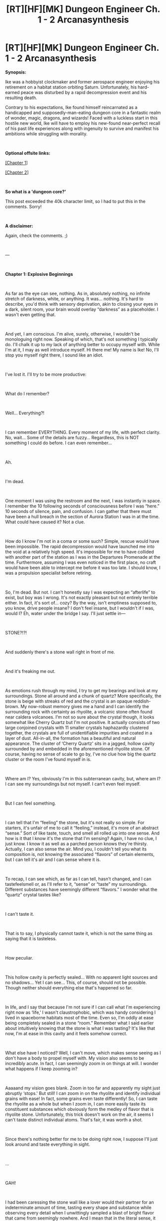 #+TITLE: [RT][HF][MK] Dungeon Engineer Ch. 1 - 2 Arcanasynthesis

* [RT][HF][MK] Dungeon Engineer Ch. 1 - 2 Arcanasynthesis
:PROPERTIES:
:Author: Hoophy97
:Score: 17
:DateUnix: 1566788327.0
:DateShort: 2019-Aug-26
:FlairText: RT
:END:
*Synopsis:*

Ike was a hobbyist clockmaker and former aerospace engineer enjoying his retirement on a habitat station orbiting Saturn. Unfortunately, his hard-earned peace was disturbed by a rapid decompression event and his resulting death.

Contrary to his expectations, Ike found himself reincarnated as a handicapped and supposedly-man-eating dungeon core in a fantastic realm of wonder, magic, dragons, and wizards! Faced with a luckless start in this hostile new world, Ike will have to employ his new-found near-perfect recall of his past life experiences along with ingenuity to survive and manifest his ambitions while struggling with morality.

​

*Optional offsite links:*

[[https://www.royalroad.com/fiction/25361/dungeon-engineer/chapter/370567/chapter-1-explosive-beginnings][[Chapter 1]]]

[[https://www.royalroad.com/fiction/25361/dungeon-engineer/chapter/370877/chapter-2-arcanasynthesis][[Chapter 2]]]

​

*So what is a 'dungeon core?'*

This post exceeded the 40k character limit, so I had to put this in the comments. Sorry!

​

*A disclaimer:*

Again, check the comments. ;)

​

---

​

*Chapter 1: Explosive Beginnings*

​

As far as the eye can see, nothing. As in, absolutely nothing, no infinite stretch of darkness, white, or anything. It was... nothing. It's hard to describe, you'd think with sensory deprivation, akin to closing your eyes in a dark, silent room, your brain would overlay “darkness” as a placeholder. I wasn't even getting that.

​

And yet, I am conscious. I'm alive, surely, otherwise, I wouldn't be monologuing right now. Speaking of which, that's not something I typically do. I'll chalk it up to my lack of anything better to occupy myself with. While I'm at it, I may as well introduce myself. Hi there me! My name is Ike! No, I'll stop you myself right there, I sound like an idiot.

​

I've lost it. I'll try to be more productive:

​

What do I remember?

​

Well... Everything?!

​

I can remember EVERYTHING. Every moment of my life, with perfect clarity. No, wait... Some of the details are fuzzy... Regardless, this is NOT something I could do before. I can even remember...

​

Ah.

​

I'm dead.

​

One moment I was using the restroom and the next, I was instantly in space. I remember the 10 following seconds of consciousness before I was “here.” 10 seconds of silence, pain, and confusion. I can gather that there must have been a hull breach in the section of Aurora Station I was in at the time. What could have caused it? Not a clue.

​

How do I know I'm not in a coma or some such? Simple, rescue would have been impossible. The rapid decompression would have launched me into the void at a relatively high speed. It's impossible for me to have collided with another part of the station as I was in the Departures Promenade at the time. Furthermore, assuming I was even noticed in the first place, no craft would have been able to intercept me before it was too late. I should know, I was a propulsion specialist before retiring.

​

So, I'm dead. But not. I can't honestly say I was expecting an “afterlife” to exist, but boy was I wrong. It's not exactly pleasant but not entirely terrible either. In fact, it's sort of... cozy? By the way, isn't emptiness supposed to, you know, drive people insane? I don't feel insane, but I wouldn't if I was, would I? Eh, water under the bridge I say. I'll just settle in---

​

STONE?!?!

​

And suddenly there's a stone wall right in front of me.

​

And it's freaking me out.

​

As emotions rush through my mind, I try to get my bearings and look at my surroundings. Stone all around and a chunk of quartz? More specifically, the stone is beige with streaks of red and the crystal is an opaque reddish-brown. My now-robust memory gives me a hand and I can identify the surrounding rock with certainty as rhyolite, a volcanic stone often found near caldera volcanoes. I'm not so sure about the crystal though, it looks somewhat like Cherry Quartz but I'm not positive. It actually consists of two large conjoined crystals with 11 smaller crystals haphazardly clustered together, the crystals are full of unidentifiable impurities and coated in a layer of dust. All-in-all, the formation has a beautiful and natural appearance. The cluster of ‘Cherry Quartz' sits in a jagged, hollow cavity surrounded by and embedded in the aforementioned rhyolite stone. Of course, having no sense of scale to go by, I've no clue how big the quartz cluster or the room I've found myself in is.

​

Where am I? Yes, obviously I'm in this subterranean cavity, but, where am I? I can see my surroundings but not myself. I can't even feel myself.

​

But I can feel something.

​

I can tell that I'm “feeling” the stone, but it's not really so simple. For starters, it's unfair of me to call it “feeling,” instead, it's more of an abstract “sense.” Sort of like taste, touch, and smell all rolled up into one sense. And how is it that I know it's the stone that I'm sensing? Again, I have no clue, I just know. I know it as well as a parched person knows they're thirsty. Actually, I can also sense the air. Mind you, I couldn't tell you what its composition is, not knowing the associated “flavors” of certain elements, but I can tell it's air and I can sense where it is.

​

To recap, I can see which, as far as I can tell, hasn't changed, and I can tastefeelsmell or, as I'll refer to it, “sense” or “taste” my surroundings. Different substances have seemingly different “flavors.” I wonder what the “quartz” crystal tastes like?

​

I can't taste it.

​

That is to say, I physically cannot taste it, which is not the same thing as saying that it is tasteless.

​

How peculiar.

​

This hollow cavity is perfectly sealed... With no apparent light sources and no shadows... Yet I can see... This, of course, should not be possible. Though neither should everything else that's happened so far.

​

In life, and I say that because I'm not sure if I can call what I'm experiencing right now as ‘life,' I wasn't claustrophobic, which was handy considering I lived in spaceborne habitats most of the time. Even so, I'm oddly at ease being completely sealed in a stone “room.” Remember what I said earlier about intuitively knowing that the stone is what I was tasting? It's like that now, I'm at ease in this cavity and it feels somehow correct.

​

What else have I noticed? Well, I can't move, which makes sense seeing as I don't have a body to propel myself with. My vision also seems to be incredibly acute. In fact, I can seemingly zoom in on things at will. I wonder what happens if I keep zooming in?

​

Aaaaand my vision goes blank. Zoom in too far and apparently my sight just abruptly ‘stops.' But still! I can zoom in on the rhyolite and identify individual grains with ease! In fact, some grains even taste differently! So, I can taste the rhyolite as a whole but when I zoom in, I can more easily taste its constituent substances which obviously form the medley of flavor that is rhyolite stone. Unfortunately, this trick doesn't work on the air, it seems I can't taste distinct individual atoms. That's fair, it was worth a shot.

​

Since there's nothing better for me to be doing right now, I suppose I'll just look around and taste everything in sight.

​

...

​

GAH!

​

I had been caressing the stone wall like a lover would their partner for an indeterminate amount of time, tasting every shape and substance while observing every detail when I unwittingly sampled a blast of bright flavor that came from seemingly nowhere. And I mean that in the literal sense, it truly tasted bright. It tasted like... Light? It did, I swear it! It's one of those things again, instinct, if you will, it just feels correct. It was so delicious, so scrumptious, so bursting with yellow flavor, I must have more. I'll be ready for it next time, I don't know what I'll do, but I know I'll be ready.

​

And so, I continued to lovingly fondle my surroundings while staying alert for the flashy thing again. Not in vain either, very soon I tasted it again! This time I wrapped my ‘sense' around it and instantly blacked out.

​

...

​

Waking up is strange when you don't have eyelids or a body, you're just suddenly conscious with a powerful voice blasting into your mind, such is life.

​

Voice?

​

I can hear a disturbingly generic, normal voice, speaking to me in English, which is nice.

​

<Congratulations are upon you, newborn Dungeon Core, you have grasped your first mana flare and will now passively absorb ambient mana.>

​

Dungeon Core? Mana? Who are you?

​

...

​

Nothing.

​

Assuming the mysterious voice is telling the truth and it means what I think it does, mana exists and by extension, it's reasonable to assume magic does as well. I'm also a “Dungeon Core,” which means I've reincarnated as a magical stone. Fantastic. Now, I've read my fair share of Dungeon Core stories. And frankly, it all makes sense now, if those (fictional, might I add) stories are anything to go by, that crystal? That's me.

​

Make no mistake, this took me a while to figure out.

​

Oh, and this is supposed to be the part where a blue box full of information pops up in my mind.

​

Where's my blue box?!?!

​

Where's my LitRPG system?!?!

​

Do I need to think “Help?”

​

Nope, that didn't do anything.

​

So I'm a magical stone which, if memory serves, (and it does, incredibly well, remember?) controls a domain around myself using magic. In fact, some of the stories I've read consider that domain an extension of the core's body. A fictional fantasy trope shouldn't be real, should it?

​

Oh, and I kill people.

​

...

​

NOPE! Nope, nope, nope. Nope. I am not going to kill people. It's not going to happen, that simple. Ah... But that's what they all say, isn't it? They convince themselves that they're not going to murder others but then some group of plucky adventurers comes along and attacks them. Naturally, the dungeon main character proceeds to kill them in self-defense at which point they get power or something from absorbing their corpses. Then the story kicks off and the dungeon in question is constantly under siege. Nope.

​

You see, in those stories, the dungeons must have some sort of connection to the surface for some reason that the author makes up.

​

Me? I feel fine! No cliched pesky instincts telling me that I must make an opening to the surface or anything like that! I'll just chill down here in my little cavity!

​

Maybe it's a good thing I don't have a “system,” as it's often called in stories.

​

Back to that voice, though, was that a person? Was it a god? Was it a “system?”

​

Why did it contact me if it was going to be so useless? Other than telling me what I am and that I'm now passively absorbing mana (which I have yet to notice), it really didn't do much for my situation...

​

So, I'm a dungeon core, which means I should be able to move my view around my domain, which I imagine is the room I've found myself stuck in.

​

Without thinking, I manage to do exactly that! How? Couldn't say, I just did! Finally, I can pan around my view of the world. Why I couldn't do this earlier, no one knows. It appears as if I can shift my vision to anywhere in this subterranean space, though I don't gain any new information from doing so after spending so much time looking around already... Still no entrance in sight, which is probably for the best.

​

I should also be able to absorb and create objects, that's a normal dungeon-y thing to do, right?

​

I will the rhyolite around me to... Be absorbed? Nothing happens, unfortunately, but I won't be defeated so easily! As I did earlier with the “mana flare,” I wrap a portion of stone with my sense and then will it to be absorbed. Nothing is happening. No, wait! No, nothing is happening. Wait! YES! I saw something move! I saw it with my own... sight? A pebble crumbled away from the wall! In the exact spot I was focusing on! That was me, I did that!

​

I managed to make a pebble break away from the wall, which is more than I was expecting to happen, but I still didn't manage to absorb anything... Did I absorb the material holding it to the wall or just somehow magically cut it away? More testing is needed.

​

I proceed to cut the pebble into 2 pieces, and then those 2 into 4. I keep at it until I have a pile of coarse sand. As far as I can tell, the pile has about as much material as the original pebble did. Though it sure would be handy if I had a device to measure the mass of the pieces so that I could be more certain that I'm not absorbing any mass when I make a cut, I think it's safe to say that I am, in the truest sense, cutting stone.

​

As far as I can tell, I can't absorb anything. Which is a conundrum because that's usually the first thing a dungeon learns to do in the stories. Honestly, I see this as a good sign that I won't be forced to constantly murder people.

​

What else can a dungeon do? They can conjure matter from nothing except mana! The potential for abuse is astronomical!

​

Just as I cut stone and grasped a mana flare, I wrap my sense around the target area, in this case, an empty space near my core, and will into existence a piece of iron! Nothing. Well, to be honest, I expected that to happen. You see, one of the most common tropes in a core story is that a dungeon core can only create things that they have first absorbed. I find it likely that similar restrictions apply to me because everything else that's happened so far has closely resembled those works of fiction. Hopefully cutting a piece of rhyolite is enough to be able to create some. Fingers crossed!

​

I proceed again, this time willing a tiny pebble of rhyolite into existence and... Nothing. I even simultaneously envisioned its flavor! This is bad. A potential showstopper, really. What's the point of being a dungeon if I can't, you know, create things? Surely there's a reason I became a dungeon core after death, presumably so that can make a dungeon and kill people, as the stories suggest. (Which I have no intentions of doing, mind you.)

​

It's time to try again. Rhyolite is composed of several different substances, this time I'll focus on one of the substances I tasted while I was zoomed in as far as I could go. It's probably not a fundamental substance as I doubt I'd tasted a pure element like Silicon or something like that, but it's the closest thing I've got to “fundamental.” This time I focus on the flavor of a specific component of rhyolite and... Nothing, again.

​

Try a different substance? Nothing.

​

Try air? Nothing.

​

I can't create matter, at least, not this way.

​

I'm a dungeon core, so it stands to reason that there should be mechanics in place that allow me to, hypothetically, create a dungeon. I can cut solids or rhyolite at least, but I can't create anything from mana alone... Can I perhaps move objects around telekinetically? More testing is needed!

​

I cut a fresh pebble from the wall and wrap my sense around it while willing it to move. And by golly it does! Not only can I role it around, but I can also even cause it to levitate!

​

Sort of.

​

I can cause it to levitate, yes, but it sure is tiring! It actually required a lot of focus to do, I was consciously counteracting the acceleration due to gravity to achieve this effect. This is useful, I definitely need to test it more!

​

After taking a short break to recuperate a bit of my “strength” (It's probably not too much of a leap to assume that my fatigue is correlated to how much “mana” I have) I attempt telekinesis again. This time, I apply a force that accelerates the pebble to the side at 1g instead of upwards, with great success too! The pebble shoots across the floor almost as if it was falling sideways, which, in a sense, it was. The potential for abuse here is immense! Can I make a mana-powered railgun? Particle collider? MORE TESTING IS NEEDED!

​

I try my ability on pebbles of different masses, accelerating a pebble that is approximately twice as massive as another seemingly tires me out twice as fast, which makes sense. If I was to achieve an acceleration equal in magnitude on two pebbles, one twice as massive as the other, that means I'm applying a force twice as strong on the more massive pebble. Therefore, I can conclude that effort (or mana consumption, I suppose) is directly proportional to the magnitude of the force being applied to an object.

​

What happens if I attempt to levitate multiple objects at once? Tested, successful. With seemingly no limits except a proportional mana expenditure.

​

What happens if I apply a large force to a small object in order to achieve a, relatively, absurd acceleration? I.E. what happens if I make a bullet?

​

Proceeding with the experiment, I find that, annoyingly, I lose control over an object once it expresses an acceleration of what I approximate to be 1.5g relative to the ground. Which, if I'm being fair, is entirely reasonable. I mean, as long as I have a long enough barrel, 1.5g is still enough to lob a lethal projectile, especially if the barrel forms a repeating loop before the projectile is ejected. Not that I would need to make any weapons or anything. Heh.

​

Speaking of making things, can I... Make things? I already know I can't poof matter into existence, but I wonder, can I combine objects? More testing!

​

For this experiment, I will be attempting to merge two stones, in a manner reminiscent of cutting objects. Advancing along, I find that it's doable, but it is worth noting that it requires substantially more mana to carry out then an equivalent cut. To test the integrity of the merged objects, I attempt multiple experimental trials where I launch a projectile at a small rod I've carved directly from the ground as well as a rod that I'd merged with the ground. Unfortunately, and as expected, the magically merged rods were easier to break from the ground than the ones carved directly from it. This is a valuable lesson, items created from solid material are more durable than ones made via the magical merger of components. From my previous life experience, this is very similar to machined items.

​

At this point I'm feeling extremely tired from all the tests, just as I'm preparing to turn in for some rest, I have an idea: What happens if I try to cut the air? Upon attempting to do so, I immediately blackout.

​

...

​

Instantly awake!

​

It seems the final mana expenditure pushed me over the edge of consciousness. It's good to know that I don't die when I run out of mana... Still, I should be more careful in the future. Fortunately for you, I mean me, that won't stop me from attempting to cut air!

​

Nothing seems to be happening, but I do lose mana. Noted. Moving on, I think it's time to think about my situation and my plans moving forward. First off, I need to consider the consequence of my abilities. I can't truly expand my cavity because I have no way of “deleting” stone. That is to say, if I cut stone from the wall to expand, I have to put it somewhere. As it stands, I have nowhere to displace the excess material. Second, there's only so much stimulation I can get from carving trinkets from the surrounding rhyolite, I'm no artist, I'm a machinist! An engineer! If I don't find some more interesting materials, objects, etc. to play with, I'll probably go crazy down here! I'm thinking of the long-term. The obvious solution: Breach the surface. I see two immediate problems with that idea: One, there could be dangerous animals or people. Two, it will take ages to dig a large enough tunnel.

​

Hold up, I don't follow the rules! Who says the tunnel must be person-sized? That's only asking for trouble! With that thought in mind, I begin to carve a narrow tube upwards.

​

I stop to think, what happens if I dig into the bottom of a body of water? Can I drown? I fashion an emergency tunnel plug from stone just in case, if needed, I can seal my tube with this plug using my merge ability. I proceed with the excavation until I suddenly find myself unable to cut the stone ahead of me. I cannot exert any control over this area which I gather means it's not inside my “domain.”

​

I take a break to recuperate mana and ponder my approach to this problem. The simple solution would be to claim the space as my domain using an ability that I dearly hope I have. In fact, merely considering the possibility sparks a primal urge in me to do exactly that! I instinctively wrap the space in my sense and will it to be mine, to great success! Though I'm glad I have this ability in my toolkit, I can't help but wonder where my instincts were when I tried to grasp a mana flare or cut and merge stone?

​

Once again, the digging proceeds. Pebbles and chunks of volcanic stone tumble down my vertical tube inducing a zen of sorts in my mind.

​

Some time passes as I dig, how much? I couldn't say, but I eventually discover loose boulders in my way. More importantly, the gaps are filled with soil! Beautiful dark soil that is surely packed with nutrients! I even see bits of decaying plants among the soil particles! Life confirmed! I take a break to top-off my mana supply and sample all of the new substances mixed into the soil. It tastes absolutely divine! With so many complex components, especially the organic stuff, how could it not? I would do this all day, but it seems the flavor gradually loses its appeal the more time I spend tasting it. Real quick, I attempt to cut a dead bit of root, thankfully it was a success. It's good to know the limits of my abilities.

​

I proceed a few more centimeters before I encounter a living worm! For science, I decided to try cutting it in half. It was a success, however, that cut depleted substantially more mana than a regular cut would have. I observed it until it stopped moving. Soon after, I felt a slight tingling sensation that lasted a fraction of a second. It was so easy to notice because it registered on a sense that hasn't detected anything until now and that I wasn't even aware I had in the first place. Suddenly, the voice of indescribable normalcy returns.

​

<Unidentified Earthworm 0000000001 added to memory.>

​

My dark suspicions have been confirmed, there is, in fact, a system. A, so far, useless system, but a system nonetheless. There is some sort of computer behind the voice providing information to me. I guess this because I figure no normal human being would have phrased it like that. Every time a new aspect of this life conforms to the reality portrayed by those fantasy stories I've read in the past, my fear grows. I enjoyed those works for a reason, they featured conflict. It shouldn't bear mentioning, but I would prefer it if I could avoid that altogether.

​

On to the worm, the voice of normalcy said it was added “to memory” (Whose?) right after I felt the tingling sensation which also somewhat coincided with its death. Though further testing is needed, I conclude that killing a creature (or having it die in my domain, the exact requirements remain to be determined) will add it to ‘the' memory, whatever that means. Does it mean I can spawn a worm now? I find it likely, so I try a test. Like my early attempts at creating matter, I focus my sense on an empty area and will an “Unidentified Earthworm 0000000001” into existence. I'm met with failure. What's the point of having a creature in “memory” (My memory, the system's memory? I've no clue!) if I can't do anything with it? Am I supposed to complete a Pokédex or something? Thanks again for being useless Mr. Normal.

​

At this point. A quaint pile of soil has accumulated on the floor of my cavern just below the opening to my tunnel. As my absurdly convenient near-perfect memory helpfully informs me, soil is supposed to be loaded with mesofauna; tiny animals that live in the soil feeding on decaying material, fungi, bacteria, roots, each other, etc. I bet killing them would yield similar results to the worm incident.

​

To start, I carve a heavy slab of stone from the wall and slide it over to the pile of dirt. I then lift it atop the pile and grind it up against the rhyolite floor in an attempt to kill any tiny animals that may have been living in the soil currently being ground up.

​

<Unidentified Mite 0000000001 added to memory.>

​

<Unidentified Springtail 0000000001 added to memory.>

​

<Unidentified Symphylan 0000000001 added to memory.>

​

<Unidentified Terrestrial Isopod Nymph 0000000001 added to memory.>

​

<”Silo Bug” Mite 0000000002 added to memory.>

​

<Unidentified Nematode 0000000001 added to memory.>

​

<Unidentified Mold 0000000001 added to memory.>

​

<Unidentified Enchytraeid 0000000001 added to memory.>

​

...

​

Mr. Normal keeps on going but I tune him out.

​

I think I'll consider that experiment a success. I didn't hear any microorganisms being mentioned and I also see that ‘he' specified when a juvenile (the Isopod was listed as a “nymph”) was killed, rather than an adult. Furthermore, the “Silo Bug” wasn't listed as unidentified, is that supposed to mean it has already been identified as a “Silo Bug?” I doubt I'm on Earth anymore, even considering the similar organisms, so does that mean the mite in question was named by the locals? (If there are any.) How would that even work linguistically or scientifically? How would you standardize it? I need more information.

​

I continue onwards, passing more tiny subterranean animals and even roots until I finally breach the surface. A powerful beam of sunlight instantly pierces through my tunnel. Interestingly, I can clearly see where the light falls and yet, I'm also able to see perfectly in total darkness. I have no trouble claiming a portion of the surface as my domain but still limit myself lest I run out of mana. Looking around, I can see that I am in the middle of a dense clover patch surrounded by a lush temperate forest bursting with life! All around are exotic plants and animals that I recognize as well as many I don't. One example, I can see a stand of short plants whose orange flowers appear to be on fire! No, they're definitely on fire and yet, perfectly unharmed! Around the seemingly eternally burning petals are numerous red sparks flitting in and out of the flaming petals with minds of their own and occasionally flying off elsewhere into the forest. I may not understand what I'm seeing, but I've resolved to learn all that I can about this new world! In the distance, towering above the forest is an enormous mountain with gentle slopes.

​

While marveling at the majesty of the environment, the mountain explodes. Soon after, a pressure wave sweeps through the forest causing the plants to sway madly and the wildlife to instantly fall silent. The burning flowers turn grey and the dancing sparks zip away.

​

That was no mountain. It's a volcano. As an enormous pillar of ash rises to the heavens, I silently contemplate what this will mean for my surroundings.

​

The forest is doomed.

​

---

​

*Chapter 2: Arcanasynthesis*

​

Of course there's a cataclysmic eruption in my own backyard the moment I first glance at a volcano. What are the odds, really? I know a thing or two about volcanism, having spent my teenage years living on Jupiter's moon Io. Public schools there tended to put more emphasis on geology than many of the other nations in the solar system. Rightfully so, if you live on the most geologically active body known to man, it pays to understand what that means. Assuming the geologic profile of this planet is similar to that of Earth, (a bold assumption, I know) then this is the sort of event that only happens every few centuries. The odds of this occurring to me right now are so slim that I refuse to believe there aren't magic shenanigans involved.

​

That said, I can say with reasonable certainty that this forest is royally screwed. What isn't destroyed by the rain of heavy debris due any minute now, will likely be smothered to death by the oncoming ash-fall.

​

This is life-threatening, in the sense that most of the living things in my sight will perish in the near future. It is not, however, a threat to my own “life.” Thanks to the familiar flora of the forest providing a handy frame of reference for me to use as a scale, I estimate that my core is nice and safe approximately 12 m underground.

​

While I'm on the topic of dimensions, I may as well add that my core is about 10 cm wide and my cavity has a diameter of roughly 3 m, though it's not even close to being spherical.

​

It bears mentioning that as soon as I breached the surface, I felt instantly rejuvenated. Logically, there's more ambient mana up here for me to passively absorb.

​

Now I was no gardener or botanist in life, however, that's largely a product of personal gardens being difficult to acquire on space stations. But I won't lie, I have a pretty solid understanding of biology. The flora in this forest fascinates me to no end, in the past I never really had the opportunity to visit a real forest. Only now can I see how much I'd been missing out on.

​

As these thoughts flash through my mind I begin to form a plan. If I was to quickly collect some nearby plants and toss them into my hole, not only could I do experiments on them while I wait out the volcanic ash storm, but I'd also have something fascinating to look at for a while.

​

To be honest, the latter reason is my real motivation for going ahead with this plan, but we won't dwell on that.

​

Having substantially more mana to work with, I effortlessly rip up patches of clover, moss, and grass. I then toss them all down my tunnel entrance. I then collect some vines, berry bushes, weeds, and even saplings.

​

At this point I'm eyeing the once-burning flowers with lust, though the petals had burned out and turned grey the moment the caldera exploded, I still desire these clearly magical organisms. They're just out of the reach of my domain but that problem is easily rectified when I promptly claim more territory in their direction. I gingerly uproot several choice specimens and gently lower them down to my core room. Truly a fine addition to my collection.

​

What do plants need? Nutrients, sunlight, air, and water. The nutritional issue is quickly taken care of when I scoop plenty of soil into my cavity and spread it across the floor. I then plant all the flora in the soil somewhat haphazardly. Sunlight is an obvious no-go; I fully expect these plants to die in a day or two and I'm not about to expose my core by removing the ceiling. To say nothing of how difficult that would be. There should be plenty of air down here for the plants to last a while along with water present in the damp soil. (As a minor side-note, my actions were also driven by the hopes that a specific common dungeon trope held true in this world.)

​

Of course, as I was gathering plants, I could hear the impacts of volcanic debris pummeling the forest. I wasn't too concerned. It shouldn't be long before the ash lands and begins transforming the world into a grey wasteland. This was all to be expected.

​

What I didn't expect, however, was to witness massive vortexes of fire spontaneously bursting forth from thin air. If that wasn't bad enough, they seemed to move with a will of their own and actively seek out anything living. Needless to say, this didn't bode well for the local wildlife.

​

I'll refer to them as fire elementals, I'm so good at names.

​

All joking aside though, I think it's time to seal up my tunnel because I see several heading my way and I doubt they're coming over for a cup of tea.

​

As I'm positioning my emergency plug, I hear a primal roar and witness a giant green Komodo dragon come crashing into the clearing. And by ‘giant,' I mean at least 6 m long, not including the tail which is probably another 3 m on its own. As I watch the fire elementals lash out at the massive monitor, I make my cowardly retreat.

​

The instant I merge the plug with the tunnel walls, my sight of the surface is cut off and I can feel a sudden decrease in my mana regeneration. I guess I can't have my cake and eat it too.

​

As I settle down in my cozy core room, I take a look at all the different plants I've found. I've positioned the fire flowers, as I'll call them, together at one corner though they haven't changed from their previous grey state. The rest of the floor space is filled with a hodgepodge of plants looking untamed and regal in my personal opinion. I love it.

​

At this point I'd like to point out that the moment I began scooping large amounts of dirt into my tunnel I'd been receiving many notifications from Mr. Normal claiming that various minuscule animals such as mites had been added to memory, I can only theorize that they'd been dying constantly within my domain which makes sense, if even a small amount of soil is packed with animals, then it stands to reason that there are many animals dying naturally in the soil at any given time. This proves that I don't need a direct hand in an animal's death for it to be added, it just needs to pass away in my domain.

​

This doesn't do me any good, but it's nice to know, nonetheless.

​

While the tiny creature alerts were easy to tune out, several of Mr. Normal's voice notifications for larger organisms automatically came to the forefront of my consciousness and I couldn't help but notice them:

​

<”Andeluvian Orb Weaver” Spider added to memory.>

​

<”Red Wriggler” Earthworm added to memory.>

​

<”Periodic” Cicada Pupae added to memory.>

​

<Unidentified Jumping Spider 0000000001 added to memory.>

​

<”Garden” Slug added to memory.>

​

<”Penicillium” Mold added to memory.>

​

<Unidentified Centipede 0000000001 added to memory.>

​

<”Leafcutter” Ant Larva added to memory.>

​

<”Leafcutter” Ant added to memory.>

​

<”Cultivated” Fungus added to memory.>

​

<”Elephant Hawk” Moth added to memory.>

​

You know, I'd really like to figure out how Mr. Normal's naming scheme works. It's full of inconsistencies but I really shouldn't worry about it right now.

​

It's likely that each of these organisms was either living on the plants I brought inside or in the soil. How they died is anyone's guess. I look around and, lo and behold, there's a swarm of angry leafcutter ants near the berry bushes I planted earlier. It looks like they're angry about their nest getting destroyed. I wager I accidentally scooped their colony in along with the soil. Poor fellas, I'll leave them to their own devices.

​

...

​

I spend a while looking at my plants, carving figurines from rhyolite, and generally just biding my time. In a moment of clarity, I realize that I had totally lost track of time, having no clue how much had elapsed. Perhaps it's time to check the surface again and see how things are going?

​

I create an incredibly narrow pinhole through my emergency plug and once more expand my domain outwards.

​

I see a hellscape.

​

The smoldering husks of the once-mighty hardwood trees dot the landscape. Everything is covered in a thick layer of ash. All around I see fire elementals ravaging the landscape and dark grey dragons in the distance (because apparently, those exist) blasting the land with blindingly white columns of fire for seemingly no reason.

​

Yeah, I don't think I should venture out for a while.

​

Though I also don't see any reason not to keep my minuscule pinhole unobstructed, though mana doesn't seem to be flowing in, at least it allows me to see outside and notice the passing of days...

​

<”Sphagnum” Moss added to memory.>

​

<Unidentified Grass 0000000001 added to memory.>

​

<”Firebird” Moss added to memory.>

​

<”Pon Pon” Mushroom added to memory.>

​

Hello? Did my mosses and grass die already? I thought they were supposed to be hardier than most plants...

​

Shifting focus back to my “doomed garden,” what I see amazes me. At one corner, dozens of sprigs of hair-like pale green grass have sprouted from the soil, each blade is approximately 40 cm tall! Before I get the chance to ponder this impossibility, my eyes are drawn to the borders of my cavity. Coating the beige rhyolite walls is a lush carpet of the exact same moss I had brought in initially. Furthermore, skinny white mushrooms standing at 10 cm at the tallest are popping up all over the floor! WHEN DID THIS HAPPEN?

​

The mushrooms make a bit of sense, not being dependent on sunlight and all that, but their rate of growth is simply too fast to be mundane! I have my pinhole; I know how much time has passed since I last checked! 5 hours, AT MOST! The moss and grass though? They should not be growing so prolifically in the absence of any light. Clearly, they're getting their energy from a new source. Based on what I know about dungeons, I bet it has something to do with mana...

​

These little pests are leeching mana from me huh? +Well, I'll show-+ Hold up. I can tell my regeneration rate has actually increased. I wonder, could it be that the plants (and maybe the mushrooms, can't be sure about them yet) are more effectively absorbing ambient mana and somehow passing it along to me or making it more accessible?

​

So it seems that the plants can survive and even thrive by utilizing ambient mana as an energy source... In place of photosynthesis. I dub this new discovery arcanasynthesis. That's perhaps the first good name I've come up with in this life.

​

I mustn't forget that I received voice notifications from Mr. Normal when these plants (and singular fungus) sprouted, which must mean that the birth of an organism within my domain also adds it to the decidedly useless “memory.”

​

All this time I've been receiving addition notifications for small organisms in the background. Initially, I thought that only meant they'd died. Now I can see it could have also included births!

​

As I'm having these thoughts, I receive yet more addition notifications:

​

<Unidentified Vine 0000000001 added to memory.>

​

<Unidentified Weed 0000000001 added to memory.>

​

<”Banta Berry” Bush added to memory.>

​

<”Fungus” Gnat added to memory.>

​

<Unidentified Stinkhorn 0000000001 added to memory.>

​

<”Bee” Fly added to memory.>

​

<Unidentified Aphid 0000000001 added to memory.>

​

<Unidentified Clover 0000000001 added to memory.>

​

<”Hard Oak” Tree added to memory.>

​

And the list goes on and on and on.

​

*Last paragraph in the comments...*


** I would seriously recommend you post this story on an actual text host and not just using reddit text posts for a number of reasons.

- You'll reach a wider audience by posting updates here and a potential local audience on, say, AO3 or Royalroad

- Reddit search is not well optimized and there's no good way to make a table of contents feature for easy navigation

- People mildly interested in the story here will look to the comments; seeing a wall of text may discourage them from checking it out on that basis

- Breaking up the flow of your story due to reddit's arbitrary character limit doesn't do you any favors

- Reddit posts are archived after six months and thus are terrible for any enduring reader engagement down the line
:PROPERTIES:
:Author: meterion
:Score: 17
:DateUnix: 1566805321.0
:DateShort: 2019-Aug-26
:END:

*** I see, I wasn't sure how y'all'd feel about offsite linking. I remember some people getting upset about stories that did so on [[/r/hfy][r/hfy]], for whatever reason, so the idea stuck.

I apprecite the advice!
:PROPERTIES:
:Author: Hoophy97
:Score: 6
:DateUnix: 1566814559.0
:DateShort: 2019-Aug-26
:END:

**** Yup, very link-friendly here. And I appreciate the story, it's off to an interesting start.
:PROPERTIES:
:Author: meterion
:Score: 5
:DateUnix: 1566838386.0
:DateShort: 2019-Aug-26
:END:


** pretty good. i would follow this story. is it posted anywhere else?
:PROPERTIES:
:Author: randomkloud
:Score: 6
:DateUnix: 1566803548.0
:DateShort: 2019-Aug-26
:END:

*** Indeed it is, here you go: [[https://www.royalroad.com/fiction/25361/dungeon-engineer]]
:PROPERTIES:
:Author: Hoophy97
:Score: 3
:DateUnix: 1566814312.0
:DateShort: 2019-Aug-26
:END:

**** great. reddit is kinda bad for me to follow updates. I'll follow it on my rr account
:PROPERTIES:
:Author: randomkloud
:Score: 4
:DateUnix: 1566824616.0
:DateShort: 2019-Aug-26
:END:


**** oh wow a backlog. followed and fav'd.
:PROPERTIES:
:Author: randomkloud
:Score: 3
:DateUnix: 1566824731.0
:DateShort: 2019-Aug-26
:END:


** For some reason [[/u/Hoophy97][u/Hoophy97]] forgot to mention that he is hosting his Story on RoyalRoad.

[[https://www.royalroad.com/fiction/25361/dungeon-engineer][Link]]

36 chapters online at the moment, regular updates. I like it so far, keep up the good work [[/u/Hoophy97][u/Hoophy97]] :D
:PROPERTIES:
:Author: JanDis42
:Score: 6
:DateUnix: 1566806699.0
:DateShort: 2019-Aug-26
:END:


** I really enjoyed this. Obviously there are areas to improve. I can tell that you're a new author, and there's some strangeness that goes with that. But this is /entertaining/ and interesting. I'm looking forward to whatever you put out next.
:PROPERTIES:
:Author: water125
:Score: 4
:DateUnix: 1566801055.0
:DateShort: 2019-Aug-26
:END:

*** I'm glad you liked it!

If you're willing to share my mistakes here, that would help me a lot.
:PROPERTIES:
:Author: Hoophy97
:Score: 2
:DateUnix: 1566814641.0
:DateShort: 2019-Aug-26
:END:


** *Continued final paragraph:*

What I'm sure must be every plant that I collected along with some bonus additions that must have hitched a ride, gets mentioned by Mr. Normal. No, scratch that, I did not see any fire flowers in that list, and I highly doubt they're an unidentified species. Glancing around, everything minus those burning blossoms has grown substantially, in some cases, entire new plants are sprouting! Vines cling to the moss on the walls, which, at this point, also includes the ceiling. Multicolored mushrooms and other fruiting bodies populate every surface that isn't occupied by a plant, and moths and flies visit various blooming flowers. Tiny animals sift through the undergrowth, munch on plants, or burrow through the soil. My humble cave is bursting with life that is reproducing and growing at a rapid pace. As it does, my mana regeneration skyrockets.

End of chapter 2.

​

Afterword:

Thank you so much for reading my story, I hope you enjoyed reading as much as I enjoyed writing it!

​

*What is a ‘dungeon core' story?*

According to [[https://www.goodreads.com/list/show/110518.Protagonist_is_a_Dungeon][goodreads.com]]: "It is a genre where the main character is a 'Dungeon' or, in a more general sense, a powerful being that is bound to one place and has a great influence over that place by supernatural means. The main character has the ability to change reality around himself to improve his 'body' in various ways, which can include changing layout of the area; creating or improving its dwellers (plants, animals or magical/technological beings); any items etc. As the plot develops, protagonist improves himself and his domain, expands his territory and establishes contact with outside world."

​

*Disclamer:*

I'm a first-time writer, so this is all new to me. As such, my story is probably garbage.

In my opinion, the early chapters are more poor than the rest I've written so far. I'm working on them now.

At times my story will get technical for no real reason at all. Those portions are included because I enjoyed writing them and ultimately that's the reason I'm even doing this in the first place.

I've read a few popular rational stories (PGE, MoL, HPMoR, etc.) but I've only just now come to realize there is an entire community dedicated to this sort of fiction! I happen to've written part of a story which easily conforms to the Hard Fiction and Munchkinism flairs, but I'm less certain that it's truly rational. If it's not, either let me know in the comments or downvote. Thanks for bearing with me!

(I'd also peg it as a deconstruction of the 'dungeon core' genre, but its tropes aren't very widely known so I left that flair off.)
:PROPERTIES:
:Author: Hoophy97
:Score: 3
:DateUnix: 1566788505.0
:DateShort: 2019-Aug-26
:END:

*** You're not going to put a link to the rest of it?
:PROPERTIES:
:Author: MayMaybeMaybeline
:Score: 1
:DateUnix: 1566803377.0
:DateShort: 2019-Aug-26
:END:

**** I didn't know if anyone would even be interested, I guess I was wrong :)
:PROPERTIES:
:Author: Hoophy97
:Score: 3
:DateUnix: 1566814208.0
:DateShort: 2019-Aug-26
:END:


**** They mentioned they were still working on them.
:PROPERTIES:
:Author: Toastybob42
:Score: 1
:DateUnix: 1566805630.0
:DateShort: 2019-Aug-26
:END:


** Seriously it's good.
:PROPERTIES:
:Author: JeanDRacc
:Score: 3
:DateUnix: 1566789263.0
:DateShort: 2019-Aug-26
:END:


** I will continue reading this if you post more chapters.
:PROPERTIES:
:Author: natron88
:Score: 3
:DateUnix: 1566799010.0
:DateShort: 2019-Aug-26
:END:

*** I'll post another batch in 1 week as the subreddit has a 1 post/week rule. :)

(A good rule, in my opinion.)
:PROPERTIES:
:Author: Hoophy97
:Score: 3
:DateUnix: 1566828300.0
:DateShort: 2019-Aug-26
:END:

**** I think you'd be best served by posting a link to the latest (or that week's) royalroad chapter once a week.
:PROPERTIES:
:Author: iftttAcct2
:Score: 3
:DateUnix: 1566868011.0
:DateShort: 2019-Aug-27
:END:

***** Ok, I'll do that instead
:PROPERTIES:
:Author: Hoophy97
:Score: 2
:DateUnix: 1566906563.0
:DateShort: 2019-Aug-27
:END:


** Interesting story. I was a little skeptical just based on the chapters posted here, but I followed the link that was posted and have binged through chapter 18 so far. It's interesting! I quite like the engineering approach Ike takes to exploring the world around him, and there is a lot of promise in the setup. I can't help but think of it as a video game, but I guess that is a conceit of the genre. You are definitely a beginning writer, but the writing quality has improved just over the course of the month you were posting these, so I look forward to more chapters from you. Thanks for the share!
:PROPERTIES:
:Author: TrebarTilonai
:Score: 2
:DateUnix: 1566948355.0
:DateShort: 2019-Aug-28
:END:


** to be honest, this story reads like a first draft. once you finish, you should definitely edit it. its an issue of pacing, and the consistency(format?) of narration. its a good idea, but lacks the polish of a finished work.
:PROPERTIES:
:Author: Teulisch
:Score: 1
:DateUnix: 1567002299.0
:DateShort: 2019-Aug-28
:END:

*** That's the plan, it is very unpolished
:PROPERTIES:
:Author: Hoophy97
:Score: 1
:DateUnix: 1567005257.0
:DateShort: 2019-Aug-28
:END:

